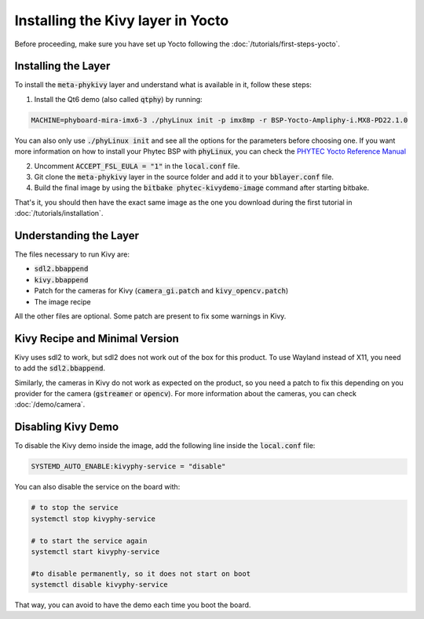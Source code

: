 Installing the Kivy layer in Yocto
==================================

Before proceeding, make sure you have set up Yocto following the :doc:`/tutorials/first-steps-yocto`.

Installing the Layer
---------------------

To install the :code:`meta-phykivy` layer and understand what is available in it, follow these steps:

1. Install the Qt6 demo (also called :code:`qtphy`) by running:

.. code-block:: bash

   MACHINE=phyboard-mira-imx6-3 ./phyLinux init -p imx8mp -r BSP-Yocto-Ampliphy-i.MX8-PD22.1.0

You can also only use :code:`./phyLinux init` and see all the options for the parameters before choosing one.
If you want more information on how to install your Phytec BSP with :code:`phyLinux`, you can check the `PHYTEC Yocto Reference Manual <https://www.phytec.de/cdocuments/?doc=UIHsG>`_

2. Uncomment :code:`ACCEPT_FSL_EULA = "1"` in the :code:`local.conf` file.
3. Git clone the :code:`meta-phykivy` layer in the source folder and add it to your :code:`bblayer.conf` file. 
4. Build the final image by using the :code:`bitbake phytec-kivydemo-image` command after starting bitbake.

That's it, you should then have the exact same image as the one you download during the first tutorial in :doc:`/tutorials/installation`.

Understanding the Layer
------------------------

The files necessary to run Kivy are:

* :code:`sdl2.bbappend`
* :code:`kivy.bbappend`
* Patch for the cameras for Kivy (:code:`camera_gi.patch` and :code:`kivy_opencv.patch`)
* The image recipe 

All the other files are optional. Some patch are present to fix some warnings in Kivy. 

Kivy Recipe and Minimal Version
--------------------------------

Kivy uses sdl2 to work, but sdl2 does not work out of the box for this product. To use Wayland instead of X11, you need to add the :code:`sdl2.bbappend`.

Similarly, the cameras in Kivy do not work as expected on the product, so you need a patch to fix this depending on you provider for the camera (:code:`gstreamer` or :code:`opencv`).
For more information about the cameras, you can check :doc:`/demo/camera`.

Disabling Kivy Demo
--------------------

To disable the Kivy demo inside the image, add the following line inside the :code:`local.conf` file:

.. code-block:: bash

    SYSTEMD_AUTO_ENABLE:kivyphy-service = "disable"

You can also disable the service on the board with:

.. code-block:: bash

    # to stop the service 
    systemctl stop kivyphy-service

    # to start the service again 
    systemctl start kivyphy-service

    #to disable permanently, so it does not start on boot
    systemctl disable kivyphy-service

That way, you can avoid to have the demo each time you boot the board. 